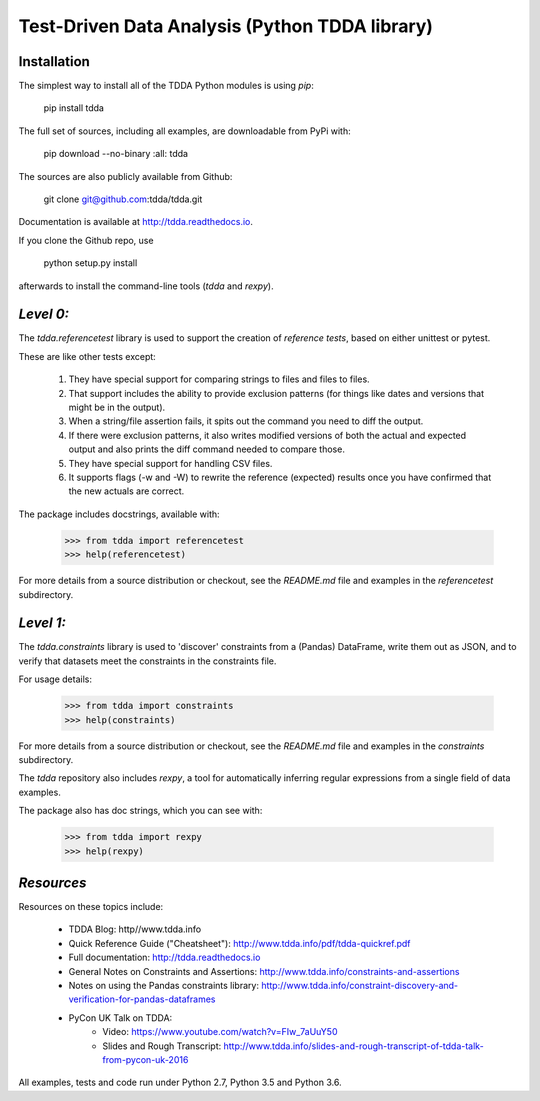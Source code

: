 Test-Driven Data Analysis (Python TDDA library)
===============================================

Installation
------------

The simplest way to install all of the TDDA Python modules is using *pip*:

    pip install tdda

The full set of sources, including all examples, are downloadable from
PyPi with:

    pip download --no-binary :all: tdda

The sources are also publicly available from Github:

    git clone git@github.com:tdda/tdda.git

Documentation is available at http://tdda.readthedocs.io.

If you clone the Github repo, use

    python setup.py install

afterwards to install the command-line tools (`tdda` and `rexpy`).


*Level 0:*
----------

The `tdda.referencetest` library is used to support
the creation of *reference tests*, based on either unittest or pytest.

These are like other tests except:

  1. They have special support for comparing strings to files
     and files to files.
  2. That support includes the ability to provide exclusion patterns
     (for things like dates and versions that might be in the output).
  3. When a string/file assertion fails, it spits out the command you
     need to diff the output.
  4. If there were exclusion patterns, it also writes modified versions
     of both the actual and expected output and also prints the diff
     command needed to compare those.
  5. They have special support for handling CSV files.
  6. It supports flags (-w and -W)  to rewrite the reference (expected)
     results once you have confirmed that the new actuals are correct.

The package includes docstrings, available with:

    >>> from tdda import referencetest
    >>> help(referencetest)

For more details from a source distribution or checkout, see the `README.md`
file and examples in the `referencetest` subdirectory.

*Level 1:*
----------

The `tdda.constraints` library is used to 'discover' constraints
from a (Pandas) DataFrame, write them out as JSON, and to verify that
datasets meet the constraints in the constraints file.

For usage details:

    >>> from tdda import constraints
    >>> help(constraints)

For more details from a source distribution or checkout, see the `README.md`
file and examples in the `constraints` subdirectory.

The `tdda` repository also includes `rexpy`, a tool for automatically
inferring regular expressions from a single field of data examples.

The package also has doc strings, which you can see with:

    >>> from tdda import rexpy
    >>> help(rexpy)

*Resources*
-----------

Resources on these topics include:

  * TDDA Blog: http//www.tdda.info
  * Quick Reference Guide ("Cheatsheet"): http://www.tdda.info/pdf/tdda-quickref.pdf
  * Full documentation: http://tdda.readthedocs.io
  * General Notes on Constraints and Assertions: http://www.tdda.info/constraints-and-assertions
  * Notes on using the Pandas constraints library:
    http://www.tdda.info/constraint-discovery-and-verification-for-pandas-dataframes
  * PyCon UK Talk on TDDA:
      - Video: https://www.youtube.com/watch?v=FIw_7aUuY50
      - Slides and Rough Transcript:   http://www.tdda.info/slides-and-rough-transcript-of-tdda-talk-from-pycon-uk-2016

All examples, tests and code run under Python 2.7, Python 3.5 and Python 3.6.



